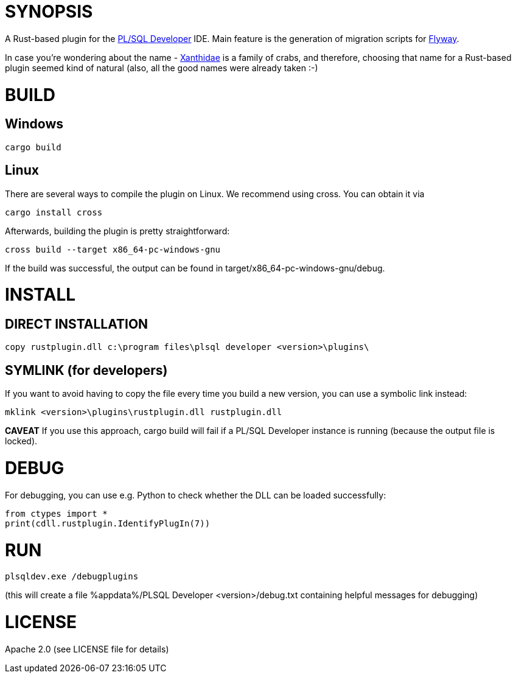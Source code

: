 = SYNOPSIS

A Rust-based plugin for the https://www.allroundautomations.com/products/pl-sql-developer/[PL/SQL Developer] IDE. Main feature is the generation of migration scripts for https://flywaydb.org/[Flyway].

In case you're wondering about the name - https://en.wikipedia.org/wiki/Xanthidae[Xanthidae] is a family of crabs, and therefore, choosing that name for a Rust-based plugin seemed kind of natural (also, all the good names were already taken :-)

= BUILD

== Windows
[source,shell]
---------------
cargo build
---------------

== Linux
There are several ways to compile the plugin on Linux. We recommend using cross. You can obtain it via
[source,shell]
---------------
cargo install cross
---------------

Afterwards, building the plugin is pretty straightforward:

[source,shell]
---------------
cross build --target x86_64-pc-windows-gnu
---------------

If the build was successful, the output can be found in target/x86_64-pc-windows-gnu/debug.


= INSTALL
== DIRECT INSTALLATION
[source,shell]
---------------
copy rustplugin.dll c:\program files\plsql developer <version>\plugins\
---------------

== SYMLINK (for developers)
If you want to avoid having to copy the file every time you build a new version, you can use a symbolic link instead:
[source,shell]
--------------
mklink <version>\plugins\rustplugin.dll rustplugin.dll
--------------
*CAVEAT* If you use this approach, cargo build will fail if a PL/SQL Developer instance is running (because the output file is locked).


= DEBUG
For debugging, you can use e.g. Python to check whether the DLL can be loaded successfully:

[source,shell]
---------------
from ctypes import *
print(cdll.rustplugin.IdentifyPlugIn(7))
---------------

= RUN
[source,shell]
---------------
plsqldev.exe /debugplugins
---------------

(this will create a file %appdata%/PLSQL Developer <version>/debug.txt containing helpful messages for debugging)

= LICENSE
Apache 2.0 (see LICENSE file for details)

